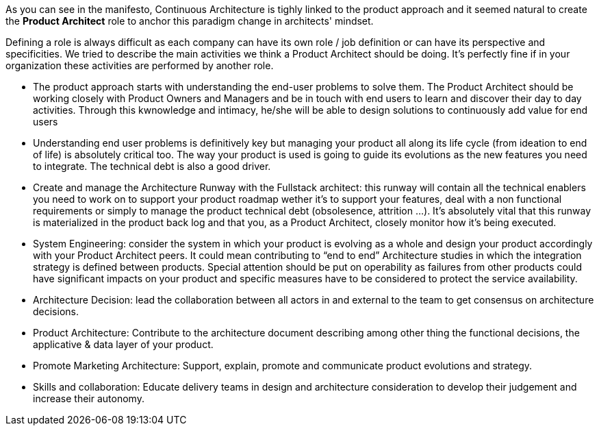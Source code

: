 As you can see in the manifesto, Continuous Architecture is tighly linked to the product approach and it seemed natural to create the *Product Architect* role to anchor this paradigm change in architects' mindset.

Defining a role is always difficult as each company can have its own role / job definition or can have its perspective and specificities. We tried to describe the main activities we think a Product Architect should be doing. It's perfectly fine if in your organization these activities are performed by another role.

* The product approach starts with understanding the end-user problems to solve them. The Product Architect should be working closely with Product Owners and Managers and be in touch with end users to learn and discover their day to day activities. Through this kwnowledge and intimacy, he/she will be able to design solutions to continuously add value for end users
* Understanding end user problems is definitively key but managing your product all along its life cycle (from ideation to end of life) is absolutely critical too. The way your product is used is going to guide its evolutions as the new features you need to integrate. The technical debt is also a good driver.
* Create and manage the Architecture Runway with the Fullstack architect: this runway will contain all the technical enablers you need to work on to support your product roadmap wether it's to support your features, deal with a non functional requirements or simply to manage the product technical debt (obsolesence, attrition ...). It's absolutely vital that this runway is materialized in the product back log and that you, as a Product Architect, closely monitor how it's being executed.
* System Engineering: consider the system in which your product is evolving as a whole and design your product accordingly with your Product Architect peers. It could mean contributing to “end to end” Architecture studies in which the integration strategy is defined between products. Special attention should be put on operability as failures from other products could have significant impacts on your product and specific measures have to be considered to protect the service availability.
* Architecture Decision: lead the collaboration between all actors in and external to the team to get consensus on architecture decisions.
* Product Architecture: Contribute to the architecture document describing among other thing the functional decisions, the applicative & data layer of your product. 
* Promote Marketing Architecture: Support, explain, promote and communicate product evolutions and strategy. 
* Skills and collaboration: Educate delivery teams in design and architecture consideration to develop their judgement and increase their autonomy.